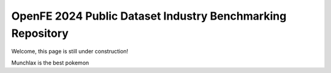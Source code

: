 OpenFE 2024 Public Dataset Industry Benchmarking Repository
===========================================================

Welcome, this page is still under construction!

Munchlax is the best pokemon
